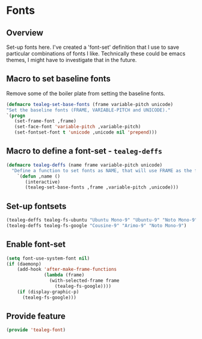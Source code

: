 * Fonts
** Overview
Set-up fonts here.  I've created a 'font-set' definition that I use to
save particular combinations of fonts I like.  Technically these could
be emacs themes, I might have to investigate that in the future.

** Macro to set baseline fonts
Remove some of the boiler plate from setting the baseline fonts.
#+BEGIN_SRC emacs-lisp
  (defmacro tealeg-set-base-fonts (frame variable-pitch unicode)
  "Set the baseline fonts (FRAME, VARIABLE-PITCH and UNICODE)."
  `(progn
     (set-frame-font ,frame)
     (set-face-font 'variable-pitch ,variable-pitch)
     (set-fontset-font t 'unicode ,unicode nil 'prepend)))
#+END_SRC

** Macro to define a font-set - =tealeg-deffs=

#+BEGIN_SRC emacs-lisp
(defmacro tealeg-deffs (name frame variable-pitch unicode)
  "Define a function to set fonts as NAME, that will use FRAME as the frame font and VARIABLE-PITCH.  Optionally a BODY form can be passed in to be added to the tail of the function (to set other faces, for example."
    `(defun ,name ()
       (interactive)
       (tealeg-set-base-fonts ,frame ,variable-pitch ,unicode)))
#+END_SRC

** Set-up fontsets
#+BEGIN_SRC emacs-lisp
  (tealeg-deffs tealeg-fs-ubuntu "Ubuntu Mono-9" "Ubuntu-9" "Noto Mono-9")
  (tealeg-deffs tealeg-fs-google "Cousine-9" "Arimo-9" "Noto Mono-9")
#+END_SRC

** Enable font-set
#+BEGIN_SRC emacs-lisp
(setq font-use-system-font nil)
(if (daemonp)
    (add-hook 'after-make-frame-functions
              (lambda (frame)
                (with-selected-frame frame
                  (tealeg-fs-google))))
    (if (display-graphic-p)
      (tealeg-fs-google)))
#+END_SRC

** Provide feature
#+BEGIN_SRC emacs-lisp
  (provide 'tealeg-font)
#+END_SRC
